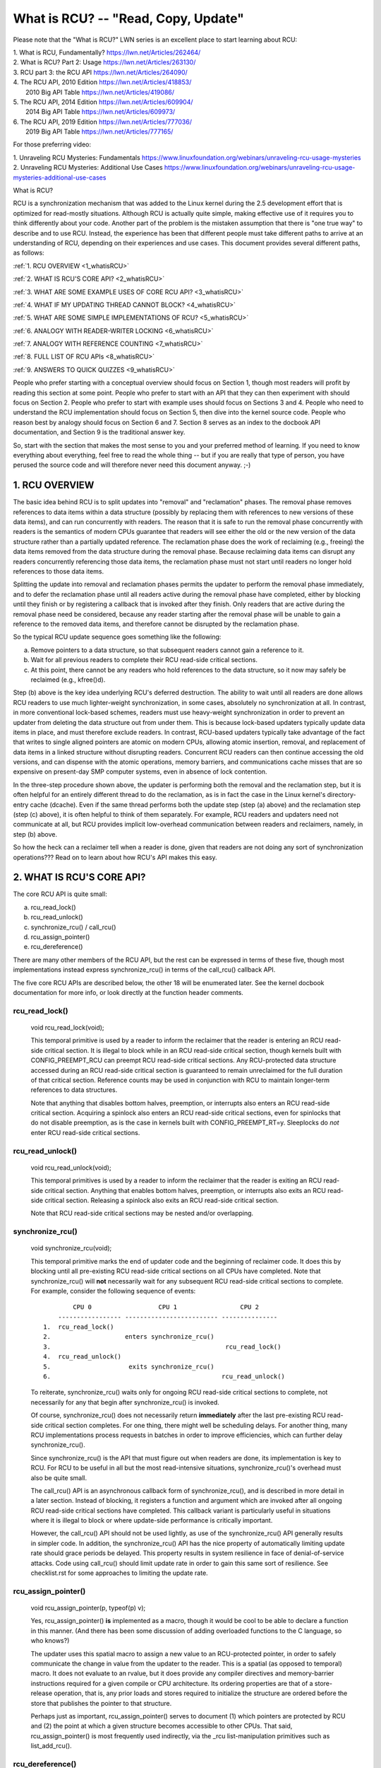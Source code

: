 .. _whatisrcu_doc:

What is RCU?  --  "Read, Copy, Update"
======================================

Please note that the "What is RCU?" LWN series is an excellent place
to start learning about RCU:

| 1.	What is RCU, Fundamentally?  https://lwn.net/Articles/262464/
| 2.	What is RCU? Part 2: Usage   https://lwn.net/Articles/263130/
| 3.	RCU part 3: the RCU API      https://lwn.net/Articles/264090/
| 4.	The RCU API, 2010 Edition    https://lwn.net/Articles/418853/
| 	2010 Big API Table           https://lwn.net/Articles/419086/
| 5.	The RCU API, 2014 Edition    https://lwn.net/Articles/609904/
|	2014 Big API Table           https://lwn.net/Articles/609973/
| 6.	The RCU API, 2019 Edition    https://lwn.net/Articles/777036/
|	2019 Big API Table           https://lwn.net/Articles/777165/

For those preferring video:

| 1.	Unraveling RCU Mysteries: Fundamentals          https://www.linuxfoundation.org/webinars/unraveling-rcu-usage-mysteries
| 2.	Unraveling RCU Mysteries: Additional Use Cases  https://www.linuxfoundation.org/webinars/unraveling-rcu-usage-mysteries-additional-use-cases


What is RCU?

RCU is a synchronization mechanism that was added to the Linux kernel
during the 2.5 development effort that is optimized for read-mostly
situations.  Although RCU is actually quite simple, making effective use
of it requires you to think differently about your code.  Another part
of the problem is the mistaken assumption that there is "one true way" to
describe and to use RCU.  Instead, the experience has been that different
people must take different paths to arrive at an understanding of RCU,
depending on their experiences and use cases.  This document provides
several different paths, as follows:

:ref:`1.	RCU OVERVIEW <1_whatisRCU>`

:ref:`2.	WHAT IS RCU'S CORE API? <2_whatisRCU>`

:ref:`3.	WHAT ARE SOME EXAMPLE USES OF CORE RCU API? <3_whatisRCU>`

:ref:`4.	WHAT IF MY UPDATING THREAD CANNOT BLOCK? <4_whatisRCU>`

:ref:`5.	WHAT ARE SOME SIMPLE IMPLEMENTATIONS OF RCU? <5_whatisRCU>`

:ref:`6.	ANALOGY WITH READER-WRITER LOCKING <6_whatisRCU>`

:ref:`7.	ANALOGY WITH REFERENCE COUNTING <7_whatisRCU>`

:ref:`8.	FULL LIST OF RCU APIs <8_whatisRCU>`

:ref:`9.	ANSWERS TO QUICK QUIZZES <9_whatisRCU>`

People who prefer starting with a conceptual overview should focus on
Section 1, though most readers will profit by reading this section at
some point.  People who prefer to start with an API that they can then
experiment with should focus on Section 2.  People who prefer to start
with example uses should focus on Sections 3 and 4.  People who need to
understand the RCU implementation should focus on Section 5, then dive
into the kernel source code.  People who reason best by analogy should
focus on Section 6 and 7.  Section 8 serves as an index to the docbook
API documentation, and Section 9 is the traditional answer key.

So, start with the section that makes the most sense to you and your
preferred method of learning.  If you need to know everything about
everything, feel free to read the whole thing -- but if you are really
that type of person, you have perused the source code and will therefore
never need this document anyway.  ;-)

.. _1_whatisRCU:

1.  RCU OVERVIEW
----------------

The basic idea behind RCU is to split updates into "removal" and
"reclamation" phases.  The removal phase removes references to data items
within a data structure (possibly by replacing them with references to
new versions of these data items), and can run concurrently with readers.
The reason that it is safe to run the removal phase concurrently with
readers is the semantics of modern CPUs guarantee that readers will see
either the old or the new version of the data structure rather than a
partially updated reference.  The reclamation phase does the work of reclaiming
(e.g., freeing) the data items removed from the data structure during the
removal phase.  Because reclaiming data items can disrupt any readers
concurrently referencing those data items, the reclamation phase must
not start until readers no longer hold references to those data items.

Splitting the update into removal and reclamation phases permits the
updater to perform the removal phase immediately, and to defer the
reclamation phase until all readers active during the removal phase have
completed, either by blocking until they finish or by registering a
callback that is invoked after they finish.  Only readers that are active
during the removal phase need be considered, because any reader starting
after the removal phase will be unable to gain a reference to the removed
data items, and therefore cannot be disrupted by the reclamation phase.

So the typical RCU update sequence goes something like the following:

a.	Remove pointers to a data structure, so that subsequent
	readers cannot gain a reference to it.

b.	Wait for all previous readers to complete their RCU read-side
	critical sections.

c.	At this point, there cannot be any readers who hold references
	to the data structure, so it now may safely be reclaimed
	(e.g., kfree()d).

Step (b) above is the key idea underlying RCU's deferred destruction.
The ability to wait until all readers are done allows RCU readers to
use much lighter-weight synchronization, in some cases, absolutely no
synchronization at all.  In contrast, in more conventional lock-based
schemes, readers must use heavy-weight synchronization in order to
prevent an updater from deleting the data structure out from under them.
This is because lock-based updaters typically update data items in place,
and must therefore exclude readers.  In contrast, RCU-based updaters
typically take advantage of the fact that writes to single aligned
pointers are atomic on modern CPUs, allowing atomic insertion, removal,
and replacement of data items in a linked structure without disrupting
readers.  Concurrent RCU readers can then continue accessing the old
versions, and can dispense with the atomic operations, memory barriers,
and communications cache misses that are so expensive on present-day
SMP computer systems, even in absence of lock contention.

In the three-step procedure shown above, the updater is performing both
the removal and the reclamation step, but it is often helpful for an
entirely different thread to do the reclamation, as is in fact the case
in the Linux kernel's directory-entry cache (dcache).  Even if the same
thread performs both the update step (step (a) above) and the reclamation
step (step (c) above), it is often helpful to think of them separately.
For example, RCU readers and updaters need not communicate at all,
but RCU provides implicit low-overhead communication between readers
and reclaimers, namely, in step (b) above.

So how the heck can a reclaimer tell when a reader is done, given
that readers are not doing any sort of synchronization operations???
Read on to learn about how RCU's API makes this easy.

.. _2_whatisRCU:

2.  WHAT IS RCU'S CORE API?
---------------------------

The core RCU API is quite small:

a.	rcu_read_lock()
b.	rcu_read_unlock()
c.	synchronize_rcu() / call_rcu()
d.	rcu_assign_pointer()
e.	rcu_dereference()

There are many other members of the RCU API, but the rest can be
expressed in terms of these five, though most implementations instead
express synchronize_rcu() in terms of the call_rcu() callback API.

The five core RCU APIs are described below, the other 18 will be enumerated
later.  See the kernel docbook documentation for more info, or look directly
at the function header comments.

rcu_read_lock()
^^^^^^^^^^^^^^^
	void rcu_read_lock(void);

	This temporal primitive is used by a reader to inform the
	reclaimer that the reader is entering an RCU read-side critical
	section.  It is illegal to block while in an RCU read-side
	critical section, though kernels built with CONFIG_PREEMPT_RCU
	can preempt RCU read-side critical sections.  Any RCU-protected
	data structure accessed during an RCU read-side critical section
	is guaranteed to remain unreclaimed for the full duration of that
	critical section.  Reference counts may be used in conjunction
	with RCU to maintain longer-term references to data structures.

	Note that anything that disables bottom halves, preemption,
	or interrupts also enters an RCU read-side critical section.
	Acquiring a spinlock also enters an RCU read-side critical
	sections, even for spinlocks that do not disable preemption,
	as is the case in kernels built with CONFIG_PREEMPT_RT=y.
	Sleeplocks do *not* enter RCU read-side critical sections.

rcu_read_unlock()
^^^^^^^^^^^^^^^^^
	void rcu_read_unlock(void);

	This temporal primitives is used by a reader to inform the
	reclaimer that the reader is exiting an RCU read-side critical
	section.  Anything that enables bottom halves, preemption,
	or interrupts also exits an RCU read-side critical section.
	Releasing a spinlock also exits an RCU read-side critical section.

	Note that RCU read-side critical sections may be nested and/or
	overlapping.

synchronize_rcu()
^^^^^^^^^^^^^^^^^
	void synchronize_rcu(void);

	This temporal primitive marks the end of updater code and the
	beginning of reclaimer code.  It does this by blocking until
	all pre-existing RCU read-side critical sections on all CPUs
	have completed.  Note that synchronize_rcu() will **not**
	necessarily wait for any subsequent RCU read-side critical
	sections to complete.  For example, consider the following
	sequence of events::

	         CPU 0                  CPU 1                 CPU 2
	     ----------------- ------------------------- ---------------
	 1.  rcu_read_lock()
	 2.                    enters synchronize_rcu()
	 3.                                               rcu_read_lock()
	 4.  rcu_read_unlock()
	 5.                     exits synchronize_rcu()
	 6.                                              rcu_read_unlock()

	To reiterate, synchronize_rcu() waits only for ongoing RCU
	read-side critical sections to complete, not necessarily for
	any that begin after synchronize_rcu() is invoked.

	Of course, synchronize_rcu() does not necessarily return
	**immediately** after the last pre-existing RCU read-side critical
	section completes.  For one thing, there might well be scheduling
	delays.  For another thing, many RCU implementations process
	requests in batches in order to improve efficiencies, which can
	further delay synchronize_rcu().

	Since synchronize_rcu() is the API that must figure out when
	readers are done, its implementation is key to RCU.  For RCU
	to be useful in all but the most read-intensive situations,
	synchronize_rcu()'s overhead must also be quite small.

	The call_rcu() API is an asynchronous callback form of
	synchronize_rcu(), and is described in more detail in a later
	section.  Instead of blocking, it registers a function and
	argument which are invoked after all ongoing RCU read-side
	critical sections have completed.  This callback variant is
	particularly useful in situations where it is illegal to block
	or where update-side performance is critically important.

	However, the call_rcu() API should not be used lightly, as use
	of the synchronize_rcu() API generally results in simpler code.
	In addition, the synchronize_rcu() API has the nice property
	of automatically limiting update rate should grace periods
	be delayed.  This property results in system resilience in face
	of denial-of-service attacks.  Code using call_rcu() should limit
	update rate in order to gain this same sort of resilience.  See
	checklist.rst for some approaches to limiting the update rate.

rcu_assign_pointer()
^^^^^^^^^^^^^^^^^^^^
	void rcu_assign_pointer(p, typeof(p) v);

	Yes, rcu_assign_pointer() **is** implemented as a macro, though
	it would be cool to be able to declare a function in this manner.
	(And there has been some discussion of adding overloaded functions
	to the C language, so who knows?)

	The updater uses this spatial macro to assign a new value to an
	RCU-protected pointer, in order to safely communicate the change
	in value from the updater to the reader.  This is a spatial (as
	opposed to temporal) macro.  It does not evaluate to an rvalue,
	but it does provide any compiler directives and memory-barrier
	instructions required for a given compile or CPU architecture.
	Its ordering properties are that of a store-release operation,
	that is, any prior loads and stores required to initialize the
	structure are ordered before the store that publishes the pointer
	to that structure.

	Perhaps just as important, rcu_assign_pointer() serves to document
	(1) which pointers are protected by RCU and (2) the point at which
	a given structure becomes accessible to other CPUs.  That said,
	rcu_assign_pointer() is most frequently used indirectly, via
	the _rcu list-manipulation primitives such as list_add_rcu().

rcu_dereference()
^^^^^^^^^^^^^^^^^
	typeof(p) rcu_dereference(p);

	Like rcu_assign_pointer(), rcu_dereference() must be implemented
	as a macro.

	The reader uses the spatial rcu_dereference() macro to fetch
	an RCU-protected pointer, which returns a value that may
	then be safely dereferenced.  Note that rcu_dereference()
	does not actually dereference the pointer, instead, it
	protects the pointer for later dereferencing.  It also
	executes any needed memory-barrier instructions for a given
	CPU architecture.  Currently, only Alpha needs memory barriers
	within rcu_dereference() -- on other CPUs, it compiles to a
	volatile load.	However, no mainstream C compilers respect
	address dependencies, so rcu_dereference() uses volatile casts,
	which, in combination with the coding guidelines listed in
	rcu_dereference.rst, prevent current compilers from breaking
	these dependencies.

	Common coding practice uses rcu_dereference() to copy an
	RCU-protected pointer to a local variable, then dereferences
	this local variable, for example as follows::

		p = rcu_dereference(head.next);
		return p->data;

	However, in this case, one could just as easily combine these
	into one statement::

		return rcu_dereference(head.next)->data;

	If you are going to be fetching multiple fields from the
	RCU-protected structure, using the local variable is of
	course preferred.  Repeated rcu_dereference() calls look
	ugly, do not guarantee that the same pointer will be returned
	if an update happened while in the critical section, and incur
	unnecessary overhead on Alpha CPUs.

	Note that the value returned by rcu_dereference() is valid
	only within the enclosing RCU read-side critical section [1]_.
	For example, the following is **not** legal::

		rcu_read_lock();
		p = rcu_dereference(head.next);
		rcu_read_unlock();
		x = p->address;	/* BUG!!! */
		rcu_read_lock();
		y = p->data;	/* BUG!!! */
		rcu_read_unlock();

	Holding a reference from one RCU read-side critical section
	to another is just as illegal as holding a reference from
	one lock-based critical section to another!  Similarly,
	using a reference outside of the critical section in which
	it was acquired is just as illegal as doing so with normal
	locking.

	As with rcu_assign_pointer(), an important function of
	rcu_dereference() is to document which pointers are protected by
	RCU, in particular, flagging a pointer that is subject to changing
	at any time, including immediately after the rcu_dereference().
	And, again like rcu_assign_pointer(), rcu_dereference() is
	typically used indirectly, via the _rcu list-manipulation
	primitives, such as list_for_each_entry_rcu() [2]_.

.. 	[1] The variant rcu_dereference_protected() can be used outside
	of an RCU read-side critical section as long as the usage is
	protected by locks acquired by the update-side code.  This variant
	avoids the lockdep warning that would happen when using (for
	example) rcu_dereference() without rcu_read_lock() protection.
	Using rcu_dereference_protected() also has the advantage
	of permitting compiler optimizations that rcu_dereference()
	must prohibit.	The rcu_dereference_protected() variant takes
	a lockdep expression to indicate which locks must be acquired
	by the caller. If the indicated protection is not provided,
	a lockdep splat is emitted.  See Design/Requirements/Requirements.rst
	and the API's code comments for more details and example usage.

.. 	[2] If the list_for_each_entry_rcu() instance might be used by
	update-side code as well as by RCU readers, then an additional
	lockdep expression can be added to its list of arguments.
	For example, given an additional "lock_is_held(&mylock)" argument,
	the RCU lockdep code would complain only if this instance was
	invoked outside of an RCU read-side critical section and without
	the protection of mylock.

The following diagram shows how each API communicates among the
reader, updater, and reclaimer.
::


	    rcu_assign_pointer()
	                            +--------+
	    +---------------------->| reader |---------+
	    |                       +--------+         |
	    |                           |              |
	    |                           |              | Protect:
	    |                           |              | rcu_read_lock()
	    |                           |              | rcu_read_unlock()
	    |        rcu_dereference()  |              |
	    +---------+                 |              |
	    | updater |<----------------+              |
	    +---------+                                V
	    |                                    +-----------+
	    +----------------------------------->| reclaimer |
	                                         +-----------+
	      Defer:
	      synchronize_rcu() & call_rcu()


The RCU infrastructure observes the temporal sequence of rcu_read_lock(),
rcu_read_unlock(), synchronize_rcu(), and call_rcu() invocations in
order to determine when (1) synchronize_rcu() invocations may return
to their callers and (2) call_rcu() callbacks may be invoked.  Efficient
implementations of the RCU infrastructure make heavy use of batching in
order to amortize their overhead over many uses of the corresponding APIs.
The rcu_assign_pointer() and rcu_dereference() invocations communicate
spatial changes via stores to and loads from the RCU-protected pointer in
question.

There are at least three flavors of RCU usage in the Linux kernel. The diagram
above shows the most common one. On the updater side, the rcu_assign_pointer(),
synchronize_rcu() and call_rcu() primitives used are the same for all three
flavors. However for protection (on the reader side), the primitives used vary
depending on the flavor:

a.	rcu_read_lock() / rcu_read_unlock()
	rcu_dereference()

b.	rcu_read_lock_bh() / rcu_read_unlock_bh()
	local_bh_disable() / local_bh_enable()
	rcu_dereference_bh()

c.	rcu_read_lock_sched() / rcu_read_unlock_sched()
	preempt_disable() / preempt_enable()
	local_irq_save() / local_irq_restore()
	hardirq enter / hardirq exit
	NMI enter / NMI exit
	rcu_dereference_sched()

These three flavors are used as follows:

a.	RCU applied to normal data structures.

b.	RCU applied to networking data structures that may be subjected
	to remote denial-of-service attacks.

c.	RCU applied to scheduler and interrupt/NMI-handler tasks.

Again, most uses will be of (a).  The (b) and (c) cases are important
for specialized uses, but are relatively uncommon.  The SRCU, RCU-Tasks,
RCU-Tasks-Rude, and RCU-Tasks-Trace have similar relationships among
their assorted primitives.

.. _3_whatisRCU:

3.  WHAT ARE SOME EXAMPLE USES OF CORE RCU API?
-----------------------------------------------

This section shows a simple use of the core RCU API to protect a
global pointer to a dynamically allocated structure.  More-typical
uses of RCU may be found in listRCU.rst and NMI-RCU.rst.
::

	struct foo {
		int a;
		char b;
		long c;
	};
	DEFINE_SPINLOCK(foo_mutex);

	struct foo __rcu *gbl_foo;

	/*
	 * Create a new struct foo that is the same as the one currently
	 * pointed to by gbl_foo, except that field "a" is replaced
	 * with "new_a".  Points gbl_foo to the new structure, and
	 * frees up the old structure after a grace period.
	 *
	 * Uses rcu_assign_pointer() to ensure that concurrent readers
	 * see the initialized version of the new structure.
	 *
	 * Uses synchronize_rcu() to ensure that any readers that might
	 * have references to the old structure complete before freeing
	 * the old structure.
	 */
	void foo_update_a(int new_a)
	{
		struct foo *new_fp;
		struct foo *old_fp;

		new_fp = kmalloc(sizeof(*new_fp), GFP_KERNEL);
		spin_lock(&foo_mutex);
		old_fp = rcu_dereference_protected(gbl_foo, lockdep_is_held(&foo_mutex));
		*new_fp = *old_fp;
		new_fp->a = new_a;
		rcu_assign_pointer(gbl_foo, new_fp);
		spin_unlock(&foo_mutex);
		synchronize_rcu();
		kfree(old_fp);
	}

	/*
	 * Return the value of field "a" of the current gbl_foo
	 * structure.  Use rcu_read_lock() and rcu_read_unlock()
	 * to ensure that the structure does not get deleted out
	 * from under us, and use rcu_dereference() to ensure that
	 * we see the initialized version of the structure (important
	 * for DEC Alpha and for people reading the code).
	 */
	int foo_get_a(void)
	{
		int retval;

		rcu_read_lock();
		retval = rcu_dereference(gbl_foo)->a;
		rcu_read_unlock();
		return retval;
	}

So, to sum up:

-	Use rcu_read_lock() and rcu_read_unlock() to guard RCU
	read-side critical sections.

-	Within an RCU read-side critical section, use rcu_dereference()
	to dereference RCU-protected pointers.

-	Use some solid design (such as locks or semaphores) to
	keep concurrent updates from interfering with each other.

-	Use rcu_assign_pointer() to update an RCU-protected pointer.
	This primitive protects concurrent readers from the updater,
	**not** concurrent updates from each other!  You therefore still
	need to use locking (or something similar) to keep concurrent
	rcu_assign_pointer() primitives from interfering with each other.

-	Use synchronize_rcu() **after** removing a data element from an
	RCU-protected data structure, but **before** reclaiming/freeing
	the data element, in order to wait for the completion of all
	RCU read-side critical sections that might be referencing that
	data item.

See checklist.rst for additional rules to follow when using RCU.
And again, more-typical uses of RCU may be found in listRCU.rst
and NMI-RCU.rst.

.. _4_whatisRCU:

4.  WHAT IF MY UPDATING THREAD CANNOT BLOCK?
--------------------------------------------

In the example above, foo_update_a() blocks until a grace period elapses.
This is quite simple, but in some cases one cannot afford to wait so
long -- there might be other high-priority work to be done.

In such cases, one uses call_rcu() rather than synchronize_rcu().
The call_rcu() API is as follows::

	void call_rcu(struct rcu_head *head, rcu_callback_t func);

This function invokes func(head) after a grace period has elapsed.
This invocation might happen from either softirq or process context,
so the function is not permitted to block.  The foo struct needs to
have an rcu_head structure added, perhaps as follows::

	struct foo {
		int a;
		char b;
		long c;
		struct rcu_head rcu;
	};

The foo_update_a() function might then be written as follows::

	/*
	 * Create a new struct foo that is the same as the one currently
	 * pointed to by gbl_foo, except that field "a" is replaced
	 * with "new_a".  Points gbl_foo to the new structure, and
	 * frees up the old structure after a grace period.
	 *
	 * Uses rcu_assign_pointer() to ensure that concurrent readers
	 * see the initialized version of the new structure.
	 *
	 * Uses call_rcu() to ensure that any readers that might have
	 * references to the old structure complete before freeing the
	 * old structure.
	 */
	void foo_update_a(int new_a)
	{
		struct foo *new_fp;
		struct foo *old_fp;

		new_fp = kmalloc(sizeof(*new_fp), GFP_KERNEL);
		spin_lock(&foo_mutex);
		old_fp = rcu_dereference_protected(gbl_foo, lockdep_is_held(&foo_mutex));
		*new_fp = *old_fp;
		new_fp->a = new_a;
		rcu_assign_pointer(gbl_foo, new_fp);
		spin_unlock(&foo_mutex);
		call_rcu(&old_fp->rcu, foo_reclaim);
	}

The foo_reclaim() function might appear as follows::

	void foo_reclaim(struct rcu_head *rp)
	{
		struct foo *fp = container_of(rp, struct foo, rcu);

		foo_cleanup(fp->a);

		kfree(fp);
	}

The container_of() primitive is a macro that, given a pointer into a
struct, the type of the struct, and the pointed-to field within the
struct, returns a pointer to the beginning of the struct.

The use of call_rcu() permits the caller of foo_update_a() to
immediately regain control, without needing to worry further about the
old version of the newly updated element.  It also clearly shows the
RCU distinction between updater, namely foo_update_a(), and reclaimer,
namely foo_reclaim().

The summary of advice is the same as for the previous section, except
that we are now using call_rcu() rather than synchronize_rcu():

-	Use call_rcu() **after** removing a data element from an
	RCU-protected data structure in order to register a callback
	function that will be invoked after the completion of all RCU
	read-side critical sections that might be referencing that
	data item.

If the callback for call_rcu() is not doing anything more than calling
kfree() on the structure, you can use kfree_rcu() instead of call_rcu()
to avoid having to write your own callback::

	kfree_rcu(old_fp, rcu);

If the occasional sleep is permitted, the single-argument form may
be used, omitting the rcu_head structure from struct foo.

	kfree_rcu_mightsleep(old_fp);

This variant almost never blocks, but might do so by invoking
synchronize_rcu() in response to memory-allocation failure.

Again, see checklist.rst for additional rules governing the use of RCU.

.. _5_whatisRCU:

5.  WHAT ARE SOME SIMPLE IMPLEMENTATIONS OF RCU?
------------------------------------------------

One of the nice things about RCU is that it has extremely simple "toy"
implementations that are a good first step towards understanding the
production-quality implementations in the Linux kernel.  This section
presents two such "toy" implementations of RCU, one that is implemented
in terms of familiar locking primitives, and another that more closely
resembles "classic" RCU.  Both are way too simple for real-world use,
lacking both functionality and performance.  However, they are useful
in getting a feel for how RCU works.  See kernel/rcu/update.c for a
production-quality implementation, and see:

	https://docs.google.com/document/d/1X0lThx8OK0ZgLMqVoXiR4ZrGURHrXK6NyLRbeXe3Xac/edit

for papers describing the Linux kernel RCU implementation.  The OLS'01
and OLS'02 papers are a good introduction, and the dissertation provides
more details on the current implementation as of early 2004.


5A.  "TOY" IMPLEMENTATION #1: LOCKING
^^^^^^^^^^^^^^^^^^^^^^^^^^^^^^^^^^^^^
This section presents a "toy" RCU implementation that is based on
familiar locking primitives.  Its overhead makes it a non-starter for
real-life use, as does its lack of scalability.  It is also unsuitable
for realtime use, since it allows scheduling latency to "bleed" from
one read-side critical section to another.  It also assumes recursive
reader-writer locks:  If you try this with non-recursive locks, and
you allow nested rcu_read_lock() calls, you can deadlock.

However, it is probably the easiest implementation to relate to, so is
a good starting point.

It is extremely simple::

	static DEFINE_RWLOCK(rcu_gp_mutex);

	void rcu_read_lock(void)
	{
		read_lock(&rcu_gp_mutex);
	}

	void rcu_read_unlock(void)
	{
		read_unlock(&rcu_gp_mutex);
	}

	void synchronize_rcu(void)
	{
		write_lock(&rcu_gp_mutex);
		smp_mb__after_spinlock();
		write_unlock(&rcu_gp_mutex);
	}

[You can ignore rcu_assign_pointer() and rcu_dereference() without missing
much.  But here are simplified versions anyway.  And whatever you do,
don't forget about them when submitting patches making use of RCU!]::

	#define rcu_assign_pointer(p, v) \
	({ \
		smp_store_release(&(p), (v)); \
	})

	#define rcu_dereference(p) \
	({ \
		typeof(p) _________p1 = READ_ONCE(p); \
		(_________p1); \
	})


The rcu_read_lock() and rcu_read_unlock() primitive read-acquire
and release a global reader-writer lock.  The synchronize_rcu()
primitive write-acquires this same lock, then releases it.  This means
that once synchronize_rcu() exits, all RCU read-side critical sections
that were in progress before synchronize_rcu() was called are guaranteed
to have completed -- there is no way that synchronize_rcu() would have
been able to write-acquire the lock otherwise.  The smp_mb__after_spinlock()
promotes synchronize_rcu() to a full memory barrier in compliance with
the "Memory-Barrier Guarantees" listed in:

	Design/Requirements/Requirements.rst

It is possible to nest rcu_read_lock(), since reader-writer locks may
be recursively acquired.  Note also that rcu_read_lock() is immune
from deadlock (an important property of RCU).  The reason for this is
that the only thing that can block rcu_read_lock() is a synchronize_rcu().
But synchronize_rcu() does not acquire any locks while holding rcu_gp_mutex,
so there can be no deadlock cycle.

.. _quiz_1:

Quick Quiz #1:
		Why is this argument naive?  How could a deadlock
		occur when using this algorithm in a real-world Linux
		kernel?  How could this deadlock be avoided?

:ref:`Answers to Quick Quiz <9_whatisRCU>`

5B.  "TOY" EXAMPLE #2: CLASSIC RCU
^^^^^^^^^^^^^^^^^^^^^^^^^^^^^^^^^^
This section presents a "toy" RCU implementation that is based on
"classic RCU".  It is also short on performance (but only for updates) and
on features such as hotplug CPU and the ability to run in CONFIG_PREEMPTION
kernels.  The definitions of rcu_dereference() and rcu_assign_pointer()
are the same as those shown in the preceding section, so they are omitted.
::

	void rcu_read_lock(void) { }

	void rcu_read_unlock(void) { }

	void synchronize_rcu(void)
	{
		int cpu;

		for_each_possible_cpu(cpu)
			run_on(cpu);
	}

Note that rcu_read_lock() and rcu_read_unlock() do absolutely nothing.
This is the great strength of classic RCU in a non-preemptive kernel:
read-side overhead is precisely zero, at least on non-Alpha CPUs.
And there is absolutely no way that rcu_read_lock() can possibly
participate in a deadlock cycle!

The implementation of synchronize_rcu() simply schedules itself on each
CPU in turn.  The run_on() primitive can be implemented straightforwardly
in terms of the sched_setaffinity() primitive.  Of course, a somewhat less
"toy" implementation would restore the affinity upon completion rather
than just leaving all tasks running on the last CPU, but when I said
"toy", I meant **toy**!

So how the heck is this supposed to work???

Remember that it is illegal to block while in an RCU read-side critical
section.  Therefore, if a given CPU executes a context switch, we know
that it must have completed all preceding RCU read-side critical sections.
Once **all** CPUs have executed a context switch, then **all** preceding
RCU read-side critical sections will have completed.

So, suppose that we remove a data item from its structure and then invoke
synchronize_rcu().  Once synchronize_rcu() returns, we are guaranteed
that there are no RCU read-side critical sections holding a reference
to that data item, so we can safely reclaim it.

.. _quiz_2:

Quick Quiz #2:
		Give an example where Classic RCU's read-side
		overhead is **negative**.

:ref:`Answers to Quick Quiz <9_whatisRCU>`

.. _quiz_3:

Quick Quiz #3:
		If it is illegal to block in an RCU read-side
		critical section, what the heck do you do in
		CONFIG_PREEMPT_RT, where normal spinlocks can block???

:ref:`Answers to Quick Quiz <9_whatisRCU>`

.. _6_whatisRCU:

6.  ANALOGY WITH READER-WRITER LOCKING
--------------------------------------

Although RCU can be used in many different ways, a very common use of
RCU is analogous to reader-writer locking.  The following unified
diff shows how closely related RCU and reader-writer locking can be.
::

	@@ -5,5 +5,5 @@ struct el {
	 	int data;
	 	/* Other data fields */
	 };
	-rwlock_t listmutex;
	+spinlock_t listmutex;
	 struct el head;

	@@ -13,15 +14,15 @@
		struct list_head *lp;
		struct el *p;

	-	read_lock(&listmutex);
	-	list_for_each_entry(p, head, lp) {
	+	rcu_read_lock();
	+	list_for_each_entry_rcu(p, head, lp) {
			if (p->key == key) {
				*result = p->data;
	-			read_unlock(&listmutex);
	+			rcu_read_unlock();
				return 1;
			}
		}
	-	read_unlock(&listmutex);
	+	rcu_read_unlock();
		return 0;
	 }

	@@ -29,15 +30,16 @@
	 {
		struct el *p;

	-	write_lock(&listmutex);
	+	spin_lock(&listmutex);
		list_for_each_entry(p, head, lp) {
			if (p->key == key) {
	-			list_del(&p->list);
	-			write_unlock(&listmutex);
	+			list_del_rcu(&p->list);
	+			spin_unlock(&listmutex);
	+			synchronize_rcu();
				kfree(p);
				return 1;
			}
		}
	-	write_unlock(&listmutex);
	+	spin_unlock(&listmutex);
		return 0;
	 }

Or, for those who prefer a side-by-side listing::

 1 struct el {                          1 struct el {
 2   struct list_head list;             2   struct list_head list;
 3   long key;                          3   long key;
 4   spinlock_t mutex;                  4   spinlock_t mutex;
 5   int data;                          5   int data;
 6   /* Other data fields */            6   /* Other data fields */
 7 };                                   7 };
 8 rwlock_t listmutex;                  8 spinlock_t listmutex;
 9 struct el head;                      9 struct el head;

::

  1 int search(long key, int *result)    1 int search(long key, int *result)
  2 {                                    2 {
  3   struct list_head *lp;              3   struct list_head *lp;
  4   struct el *p;                      4   struct el *p;
  5                                      5
  6   read_lock(&listmutex);             6   rcu_read_lock();
  7   list_for_each_entry(p, head, lp) { 7   list_for_each_entry_rcu(p, head, lp) {
  8     if (p->key == key) {             8     if (p->key == key) {
  9       *result = p->data;             9       *result = p->data;
 10       read_unlock(&listmutex);      10       rcu_read_unlock();
 11       return 1;                     11       return 1;
 12     }                               12     }
 13   }                                 13   }
 14   read_unlock(&listmutex);          14   rcu_read_unlock();
 15   return 0;                         15   return 0;
 16 }                                   16 }

::

  1 int delete(long key)                 1 int delete(long key)
  2 {                                    2 {
  3   struct el *p;                      3   struct el *p;
  4                                      4
  5   write_lock(&listmutex);            5   spin_lock(&listmutex);
  6   list_for_each_entry(p, head, lp) { 6   list_for_each_entry(p, head, lp) {
  7     if (p->key == key) {             7     if (p->key == key) {
  8       list_del(&p->list);            8       list_del_rcu(&p->list);
  9       write_unlock(&listmutex);      9       spin_unlock(&listmutex);
                                        10       synchronize_rcu();
 10       kfree(p);                     11       kfree(p);
 11       return 1;                     12       return 1;
 12     }                               13     }
 13   }                                 14   }
 14   write_unlock(&listmutex);         15   spin_unlock(&listmutex);
 15   return 0;                         16   return 0;
 16 }                                   17 }

Either way, the differences are quite small.  Read-side locking moves
to rcu_read_lock() and rcu_read_unlock, update-side locking moves from
a reader-writer lock to a simple spinlock, and a synchronize_rcu()
precedes the kfree().

However, there is one potential catch: the read-side and update-side
critical sections can now run concurrently.  In many cases, this will
not be a problem, but it is necessary to check carefully regardless.
For example, if multiple independent list updates must be seen as
a single atomic update, converting to RCU will require special care.

Also, the presence of synchronize_rcu() means that the RCU version of
delete() can now block.  If this is a problem, there is a callback-based
mechanism that never blocks, namely call_rcu() or kfree_rcu(), that can
be used in place of synchronize_rcu().

.. _7_whatisRCU:

7.  ANALOGY WITH REFERENCE COUNTING
-----------------------------------

The reader-writer analogy (illustrated by the previous section) is not
always the best way to think about using RCU.  Another helpful analogy
considers RCU an effective reference count on everything which is
protected by RCU.

A reference count typically does not prevent the referenced object's
values from changing, but does prevent changes to type -- particularly the
gross change of type that happens when that object's memory is freed and
re-allocated for some other purpose.  Once a type-safe reference to the
object is obtained, some other mechanism is needed to ensure consistent
access to the data in the object.  This could involve taking a spinlock,
but with RCU the typical approach is to perform reads with SMP-aware
operations such as smp_load_acquire(), to perform updates with atomic
read-modify-write operations, and to provide the necessary ordering.
RCU provides a number of support functions that embed the required
operations and ordering, such as the list_for_each_entry_rcu() macro
used in the previous section.

A more focused view of the reference counting behavior is that,
between rcu_read_lock() and rcu_read_unlock(), any reference taken with
rcu_dereference() on a pointer marked as ``__rcu`` can be treated as
though a reference-count on that object has been temporarily increased.
This prevents the object from changing type.  Exactly what this means
will depend on normal expectations of objects of that type, but it
typically includes that spinlocks can still be safely locked, normal
reference counters can be safely manipulated, and ``__rcu`` pointers
can be safely dereferenced.

Some operations that one might expect to see on an object for
which an RCU reference is held include:

 - Copying out data that is guaranteed to be stable by the object's type.
 - Using kref_get_unless_zero() or similar to get a longer-term
   reference.  This may fail of course.
 - Acquiring a spinlock in the object, and checking if the object still
   is the expected object and if so, manipulating it freely.

The understanding that RCU provides a reference that only prevents a
change of type is particularly visible with objects allocated from a
slab cache marked ``SLAB_TYPESAFE_BY_RCU``.  RCU operations may yield a
reference to an object from such a cache that has been concurrently freed
and the memory reallocated to a completely different object, though of
the same type.  In this case RCU doesn't even protect the identity of the
object from changing, only its type.  So the object found may not be the
one expected, but it will be one where it is safe to take a reference
(and then potentially acquiring a spinlock), allowing subsequent code
to check whether the identity matches expectations.  It is tempting
to simply acquire the spinlock without first taking the reference, but
unfortunately any spinlock in a ``SLAB_TYPESAFE_BY_RCU`` object must be
initialized after each and every call to kmem_cache_alloc(), which renders
reference-free spinlock acquisition completely unsafe.  Therefore, when
using ``SLAB_TYPESAFE_BY_RCU``, make proper use of a reference counter.
(Those willing to initialize their locks in a kmem_cache constructor
may also use locking, including cache-friendly sequence locking.)

With traditional reference counting -- such as that implemented by the
kref library in Linux -- there is typically code that runs when the last
reference to an object is dropped.  With kref, this is the function
passed to kref_put().  When RCU is being used, such finalization code
must not be run until all ``__rcu`` pointers referencing the object have
been updated, and then a grace period has passed.  Every remaining
globally visible pointer to the object must be considered to be a
potential counted reference, and the finalization code is typically run
using call_rcu() only after all those pointers have been changed.

To see how to choose between these two analogies -- of RCU as a
reader-writer lock and RCU as a reference counting system -- it is useful
to reflect on the scale of the thing being protected.  The reader-writer
lock analogy looks at larger multi-part objects such as a linked list
and shows how RCU can facilitate concurrency while elements are added
to, and removed from, the list.  The reference-count analogy looks at
the individual objects and looks at how they can be accessed safely
within whatever whole they are a part of.

.. _8_whatisRCU:

8.  FULL LIST OF RCU APIs
-------------------------

The RCU APIs are documented in docbook-format header comments in the
Linux-kernel source code, but it helps to have a full list of the
APIs, since there does not appear to be a way to categorize them
in docbook.  Here is the list, by category.

RCU list traversal::

	list_entry_rcu
	list_entry_lockless
	list_first_entry_rcu
	list_next_rcu
	list_for_each_entry_rcu
	list_for_each_entry_continue_rcu
	list_for_each_entry_from_rcu
	list_first_or_null_rcu
	list_next_or_null_rcu
	hlist_first_rcu
	hlist_next_rcu
	hlist_pprev_rcu
	hlist_for_each_entry_rcu
	hlist_for_each_entry_rcu_bh
	hlist_for_each_entry_from_rcu
	hlist_for_each_entry_continue_rcu
	hlist_for_each_entry_continue_rcu_bh
	hlist_nulls_first_rcu
	hlist_nulls_for_each_entry_rcu
	hlist_bl_first_rcu
	hlist_bl_for_each_entry_rcu

RCU pointer/list update::

	rcu_assign_pointer
	list_add_rcu
	list_add_tail_rcu
	list_del_rcu
	list_replace_rcu
	hlist_add_behind_rcu
	hlist_add_before_rcu
	hlist_add_head_rcu
	hlist_add_tail_rcu
	hlist_del_rcu
	hlist_del_init_rcu
	hlist_replace_rcu
	list_splice_init_rcu
	list_splice_tail_init_rcu
	hlist_nulls_del_init_rcu
	hlist_nulls_del_rcu
	hlist_nulls_add_head_rcu
	hlist_bl_add_head_rcu
	hlist_bl_del_init_rcu
	hlist_bl_del_rcu
	hlist_bl_set_first_rcu

RCU::

	Critical sections	Grace period		Barrier

	rcu_read_lock		synchronize_net		rcu_barrier
	rcu_read_unlock		synchronize_rcu
	rcu_dereference		synchronize_rcu_expedited
	rcu_read_lock_held	call_rcu
	rcu_dereference_check	kfree_rcu
	rcu_dereference_protected

bh::

	Critical sections	Grace period		Barrier

	rcu_read_lock_bh	call_rcu		rcu_barrier
	rcu_read_unlock_bh	synchronize_rcu
	[local_bh_disable]	synchronize_rcu_expedited
	[and friends]
	rcu_dereference_bh
	rcu_dereference_bh_check
	rcu_dereference_bh_protected
	rcu_read_lock_bh_held

sched::

	Critical sections	Grace period		Barrier

	rcu_read_lock_sched	call_rcu		rcu_barrier
	rcu_read_unlock_sched	synchronize_rcu
	[preempt_disable]	synchronize_rcu_expedited
	[and friends]
	rcu_read_lock_sched_notrace
	rcu_read_unlock_sched_notrace
	rcu_dereference_sched
	rcu_dereference_sched_check
	rcu_dereference_sched_protected
	rcu_read_lock_sched_held


RCU-Tasks::

	Critical sections	Grace period		Barrier

	N/A			call_rcu_tasks		rcu_barrier_tasks
				synchronize_rcu_tasks


RCU-Tasks-Rude::

	Critical sections	Grace period		Barrier

	N/A						N/A
				synchronize_rcu_tasks_rude


RCU-Tasks-Trace::

	Critical sections	Grace period		Barrier

	rcu_read_lock_trace	call_rcu_tasks_trace	rcu_barrier_tasks_trace
	rcu_read_unlock_trace	synchronize_rcu_tasks_trace


SRCU::

	Critical sections	Grace period		Barrier

	srcu_read_lock		call_srcu		srcu_barrier
	srcu_read_unlock	synchronize_srcu
	srcu_dereference	synchronize_srcu_expedited
	srcu_dereference_check
	srcu_read_lock_held

SRCU: Initialization/cleanup::

	DEFINE_SRCU
	DEFINE_STATIC_SRCU
	init_srcu_struct
	cleanup_srcu_struct

All: lockdep-checked RCU utility APIs::

	RCU_LOCKDEP_WARN
	rcu_sleep_check

All: Unchecked RCU-protected pointer access::

	rcu_dereference_raw

All: Unchecked RCU-protected pointer access with dereferencing prohibited::

	rcu_access_pointer

See the comment headers in the source code (or the docbook generated
from them) for more information.

However, given that there are no fewer than four families of RCU APIs
in the Linux kernel, how do you choose which one to use?  The following
list can be helpful:

a.	Will readers need to block?  If so, you need SRCU.

b.	Will readers need to block and are you doing tracing, for
	example, ftrace or BPF?  If so, you need RCU-tasks,
	RCU-tasks-rude, and/or RCU-tasks-trace.

c.	What about the -rt patchset?  If readers would need to block in
	an non-rt kernel, you need SRCU.  If readers would block when
	acquiring spinlocks in a -rt kernel, but not in a non-rt kernel,
	SRCU is not necessary.	(The -rt patchset turns spinlocks into
	sleeplocks, hence this distinction.)

d.	Do you need to treat NMI handlers, hardirq handlers,
	and code segments with preemption disabled (whether
	via preempt_disable(), local_irq_save(), local_bh_disable(),
	or some other mechanism) as if they were explicit RCU readers?
	If so, RCU-sched readers are the only choice that will work
	for you, but since about v4.20 you use can use the vanilla RCU
	update primitives.

e.	Do you need RCU grace periods to complete even in the face of
	softirq monopolization of one or more of the CPUs?  For example,
	is your code subject to network-based denial-of-service attacks?
	If so, you should disable softirq across your readers, for
	example, by using rcu_read_lock_bh().  Since about v4.20 you
	use can use the vanilla RCU update primitives.

f.	Is your workload too update-intensive for normal use of
	RCU, but inappropriate for other synchronization mechanisms?
	If so, consider SLAB_TYPESAFE_BY_RCU (which was originally
	named SLAB_DESTROY_BY_RCU).  But please be careful!

g.	Do you need read-side critical sections that are respected even
	on CPUs that are deep in the idle loop, during entry to or exit
	from user-mode execution, or on an offlined CPU?  If so, SRCU
	and RCU Tasks Trace are the only choices that will work for you,
	with SRCU being strongly preferred in almost all cases.

h.	Otherwise, use RCU.

Of course, this all assumes that you have determined that RCU is in fact
the right tool for your job.

.. _9_whatisRCU:

9.  ANSWERS TO QUICK QUIZZES
----------------------------

Quick Quiz #1:
		Why is this argument naive?  How could a deadlock
		occur when using this algorithm in a real-world Linux
		kernel?  [Referring to the lock-based "toy" RCU
		algorithm.]

Answer:
		Consider the following sequence of events:

		1.	CPU 0 acquires some unrelated lock, call it
			"problematic_lock", disabling irq via
			spin_lock_irqsave().

		2.	CPU 1 enters synchronize_rcu(), write-acquiring
			rcu_gp_mutex.

		3.	CPU 0 enters rcu_read_lock(), but must wait
			because CPU 1 holds rcu_gp_mutex.

		4.	CPU 1 is interrupted, and the irq handler
			attempts to acquire problematic_lock.

		The system is now deadlocked.

		One way to avoid this deadlock is to use an approach like
		that of CONFIG_PREEMPT_RT, where all normal spinlocks
		become blocking locks, and all irq handlers execute in
		the context of special tasks.  In this case, in step 4
		above, the irq handler would block, allowing CPU 1 to
		release rcu_gp_mutex, avoiding the deadlock.

		Even in the absence of deadlock, this RCU implementation
		allows latency to "bleed" from readers to other
		readers through synchronize_rcu().  To see this,
		consider task A in an RCU read-side critical section
		(thus read-holding rcu_gp_mutex), task B blocked
		attempting to write-acquire rcu_gp_mutex, and
		task C blocked in rcu_read_lock() attempting to
		read_acquire rcu_gp_mutex.  Task A's RCU read-side
		latency is holding up task C, albeit indirectly via
		task B.

		Realtime RCU implementations therefore use a counter-based
		approach where tasks in RCU read-side critical sections
		cannot be blocked by tasks executing synchronize_rcu().

:ref:`Back to Quick Quiz #1 <quiz_1>`

Quick Quiz #2:
		Give an example where Classic RCU's read-side
		overhead is **negative**.

Answer:
		Imagine a single-CPU system with a non-CONFIG_PREEMPTION
		kernel where a routing table is used by process-context
		code, but can be updated by irq-context code (for example,
		by an "ICMP REDIRECT" packet).	The usual way of handling
		this would be to have the process-context code disable
		interrupts while searching the routing table.  Use of
		RCU allows such interrupt-disabling to be dispensed with.
		Thus, without RCU, you pay the cost of disabling interrupts,
		and with RCU you don't.

		One can argue that the overhead of RCU in this
		case is negative with respect to the single-CPU
		interrupt-disabling approach.  Others might argue that
		the overhead of RCU is merely zero, and that replacing
		the positive overhead of the interrupt-disabling scheme
		with the zero-overhead RCU scheme does not constitute
		negative overhead.

		In real life, of course, things are more complex.  But
		even the theoretical possibility of negative overhead for
		a synchronization primitive is a bit unexpected.  ;-)

:ref:`Back to Quick Quiz #2 <quiz_2>`

Quick Quiz #3:
		If it is illegal to block in an RCU read-side
		critical section, what the heck do you do in
		CONFIG_PREEMPT_RT, where normal spinlocks can block???

Answer:
		Just as CONFIG_PREEMPT_RT permits preemption of spinlock
		critical sections, it permits preemption of RCU
		read-side critical sections.  It also permits
		spinlocks blocking while in RCU read-side critical
		sections.

		Why the apparent inconsistency?  Because it is
		possible to use priority boosting to keep the RCU
		grace periods short if need be (for example, if running
		short of memory).  In contrast, if blocking waiting
		for (say) network reception, there is no way to know
		what should be boosted.  Especially given that the
		process we need to boost might well be a human being
		who just went out for a pizza or something.  And although
		a computer-operated cattle prod might arouse serious
		interest, it might also provoke serious objections.
		Besides, how does the computer know what pizza parlor
		the human being went to???

:ref:`Back to Quick Quiz #3 <quiz_3>`

ACKNOWLEDGEMENTS

My thanks to the people who helped make this human-readable, including
Jon Walpole, Josh Triplett, Serge Hallyn, Suzanne Wood, and Alan Stern.


For more information, see http://www.rdrop.com/users/paulmck/RCU.
